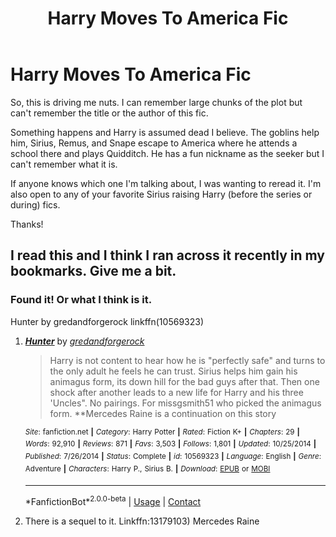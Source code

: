 #+TITLE: Harry Moves To America Fic

* Harry Moves To America Fic
:PROPERTIES:
:Author: girlinpink44
:Score: 0
:DateUnix: 1603826283.0
:DateShort: 2020-Oct-27
:FlairText: What's That Fic?
:END:
So, this is driving me nuts. I can remember large chunks of the plot but can't remember the title or the author of this fic.

Something happens and Harry is assumed dead I believe. The goblins help him, Sirius, Remus, and Snape escape to America where he attends a school there and plays Quidditch. He has a fun nickname as the seeker but I can't remember what it is.

If anyone knows which one I'm talking about, I was wanting to reread it. I'm also open to any of your favorite Sirius raising Harry (before the series or during) fics.

Thanks!


** I read this and I think I ran across it recently in my bookmarks. Give me a bit.
:PROPERTIES:
:Author: JennaSayquah
:Score: 0
:DateUnix: 1603826717.0
:DateShort: 2020-Oct-27
:END:

*** Found it! Or what I think is it.

Hunter by gredandforgerock linkffn(10569323)
:PROPERTIES:
:Author: JennaSayquah
:Score: 1
:DateUnix: 1603828054.0
:DateShort: 2020-Oct-27
:END:

**** [[https://www.fanfiction.net/s/10569323/1/][*/Hunter/*]] by [[https://www.fanfiction.net/u/2421087/gredandforgerock][/gredandforgerock/]]

#+begin_quote
  Harry is not content to hear how he is "perfectly safe" and turns to the only adult he feels he can trust. Sirius helps him gain his animagus form, its down hill for the bad guys after that. Then one shock after another leads to a new life for Harry and his three 'Uncles". No pairings. For missgsmith51 who picked the animagus form. **Mercedes Raine is a continuation on this story
#+end_quote

^{/Site/:} ^{fanfiction.net} ^{*|*} ^{/Category/:} ^{Harry} ^{Potter} ^{*|*} ^{/Rated/:} ^{Fiction} ^{K+} ^{*|*} ^{/Chapters/:} ^{29} ^{*|*} ^{/Words/:} ^{92,910} ^{*|*} ^{/Reviews/:} ^{871} ^{*|*} ^{/Favs/:} ^{3,503} ^{*|*} ^{/Follows/:} ^{1,801} ^{*|*} ^{/Updated/:} ^{10/25/2014} ^{*|*} ^{/Published/:} ^{7/26/2014} ^{*|*} ^{/Status/:} ^{Complete} ^{*|*} ^{/id/:} ^{10569323} ^{*|*} ^{/Language/:} ^{English} ^{*|*} ^{/Genre/:} ^{Adventure} ^{*|*} ^{/Characters/:} ^{Harry} ^{P.,} ^{Sirius} ^{B.} ^{*|*} ^{/Download/:} ^{[[http://www.ff2ebook.com/old/ffn-bot/index.php?id=10569323&source=ff&filetype=epub][EPUB]]} ^{or} ^{[[http://www.ff2ebook.com/old/ffn-bot/index.php?id=10569323&source=ff&filetype=mobi][MOBI]]}

--------------

*FanfictionBot*^{2.0.0-beta} | [[https://github.com/FanfictionBot/reddit-ffn-bot/wiki/Usage][Usage]] | [[https://www.reddit.com/message/compose?to=tusing][Contact]]
:PROPERTIES:
:Author: FanfictionBot
:Score: 1
:DateUnix: 1603828075.0
:DateShort: 2020-Oct-27
:END:


**** There is a sequel to it. Linkffn:13179103) Mercedes Raine
:PROPERTIES:
:Author: Gilrand
:Score: 0
:DateUnix: 1603835323.0
:DateShort: 2020-Oct-28
:END:
